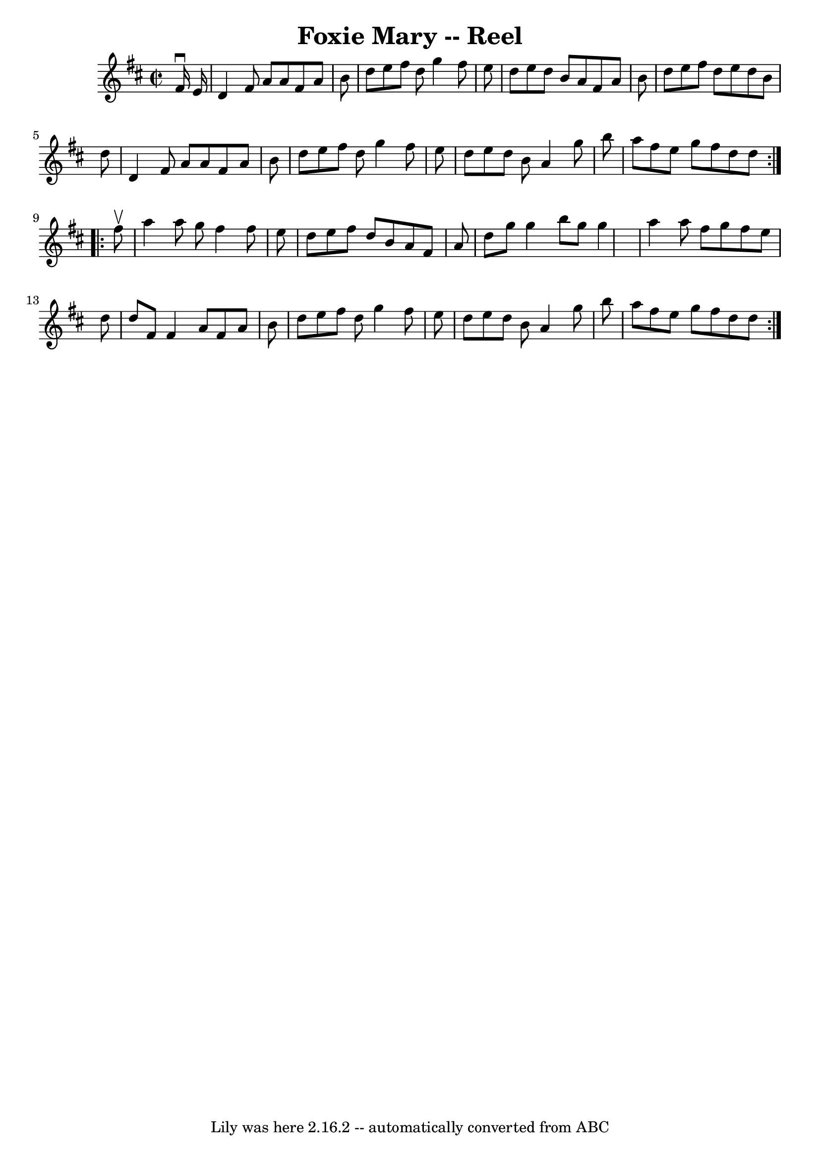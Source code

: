 \version "2.7.40"
\header {
	book = "Ryan's Mammoth Collection"
	crossRefNumber = "1"
	footnotes = "\\\\45"
	tagline = "Lily was here 2.16.2 -- automatically converted from ABC"
	title = "Foxie Mary -- Reel"
}
voicedefault =  {
\set Score.defaultBarType = "empty"

\repeat volta 2 {
\override Staff.TimeSignature #'style = #'C
 \time 2/2 \key d \major   fis'16 ^\downbow   e'16  \bar "|"     d'4    fis'8   
 a'8    a'8    fis'8    a'8    b'8    \bar "|"   d''8    e''8    fis''8    d''8 
   g''4    fis''8    e''8    \bar "|"   d''8    e''8    d''8    b'8    a'8    
fis'8    a'8    b'8    \bar "|"   d''8    e''8    fis''8    d''8    e''8    
d''8    b'8    d''8    \bar "|"     d'4    fis'8    a'8    a'8    fis'8    a'8  
  b'8    \bar "|"   d''8    e''8    fis''8    d''8    g''4    fis''8    e''8    
\bar "|"   d''8    e''8    d''8    b'8    a'4    g''8    b''8    \bar "|"   
a''8    fis''8    e''8    g''8    fis''8    d''8    d''8    }     
\repeat volta 2 {   fis''8 ^\upbow \bar "|"     a''4    a''8    g''8    fis''4  
  fis''8    e''8    \bar "|"   d''8    e''8    fis''8    d''8    b'8    a'8    
fis'8    a'8    \bar "|"   d''8    g''8    g''4    b''8    g''8    g''4    
\bar "|"   a''4    a''8    fis''8    g''8    fis''8    e''8    d''8    \bar "|" 
    d''8    fis'8    fis'4    a'8    fis'8    a'8    b'8    \bar "|"   d''8    
e''8    fis''8    d''8    g''4    fis''8    e''8    \bar "|"   d''8    e''8    
d''8    b'8    a'4    g''8    b''8    \bar "|"   a''8    fis''8    e''8    g''8 
   fis''8    d''8    d''8    }   
}

\score{
    <<

	\context Staff="default"
	{
	    \voicedefault 
	}

    >>
	\layout {
	}
	\midi {}
}
